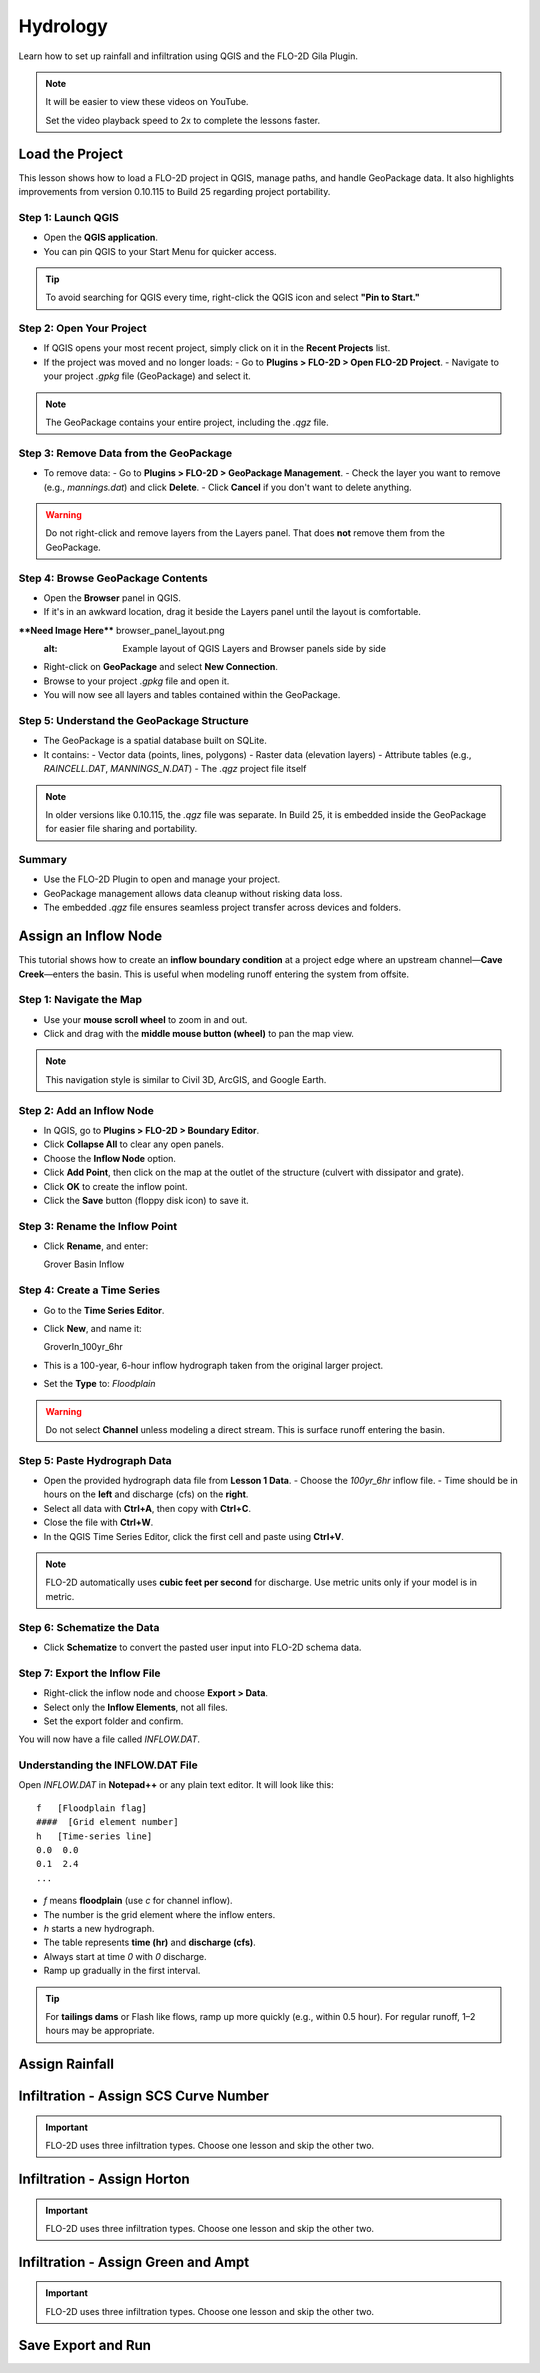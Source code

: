 Hydrology
========================

Learn how to set up rainfall and infiltration using QGIS and the FLO-2D Gila Plugin.

.. Note:: It will be easier to view these videos on YouTube.

   Set the video playback speed to 2x to complete the lessons faster.

Load the Project
-------------------

.. raw:: html

   <iframe width="560" height="315" src="https://www.youtube.com/embed/w7iFEWItUyA?si=Fyuii5QSBomqkTWH"
   title="YouTube video player" frameborder="0" allow="accelerometer; autoplay; clipboard-write; encrypted-media;
   gyroscope; picture-in-picture; web-share" referrerpolicy="strict-origin-when-cross-origin" allowfullscreen></iframe>



This lesson shows how to load a FLO-2D project in QGIS, manage paths, and handle GeoPackage data. It also highlights improvements from version 0.10.115 to Build 25 regarding project portability.

Step 1: Launch QGIS
~~~~~~~~~~~~~~~~~~~~~~~~~~~~~~~~~~~~~~~~~~~~~
- Open the **QGIS application**.
- You can pin QGIS to your Start Menu for quicker access.

.. tip::
   To avoid searching for QGIS every time, right-click the QGIS icon and select **"Pin to Start."**

Step 2: Open Your Project
~~~~~~~~~~~~~~~~~~~~~~~~~~~~~~~~~~~~~~~~~~~~~
- If QGIS opens your most recent project, simply click on it in the **Recent Projects** list.
- If the project was moved and no longer loads:
  - Go to **Plugins > FLO-2D > Open FLO-2D Project**.
  - Navigate to your project `.gpkg` file (GeoPackage) and select it.

.. note::
   The GeoPackage contains your entire project, including the `.qgz` file.

Step 3: Remove Data from the GeoPackage
~~~~~~~~~~~~~~~~~~~~~~~~~~~~~~~~~~~~~~~~~~~~~
- To remove data:
  - Go to **Plugins > FLO-2D > GeoPackage Management**.
  - Check the layer you want to remove (e.g., `mannings.dat`) and click **Delete**.
  - Click **Cancel** if you don't want to delete anything.

.. warning::
   Do not right-click and remove layers from the Layers panel. That does **not** remove them from the GeoPackage.

Step 4: Browse GeoPackage Contents
~~~~~~~~~~~~~~~~~~~~~~~~~~~~~~~~~~~~~~~~~~~~~
- Open the **Browser** panel in QGIS.
- If it's in an awkward location, drag it beside the Layers panel until the layout is comfortable.

****Need Image Here**** browser_panel_layout.png
   :alt: Example layout of QGIS Layers and Browser panels side by side

- Right-click on **GeoPackage** and select **New Connection**.
- Browse to your project `.gpkg` file and open it.
- You will now see all layers and tables contained within the GeoPackage.

Step 5: Understand the GeoPackage Structure
~~~~~~~~~~~~~~~~~~~~~~~~~~~~~~~~~~~~~~~~~~~~~
- The GeoPackage is a spatial database built on SQLite.
- It contains:
  - Vector data (points, lines, polygons)
  - Raster data (elevation layers)
  - Attribute tables (e.g., `RAINCELL.DAT`, `MANNINGS_N.DAT`)
  - The `.qgz` project file itself

.. note::
   In older versions like 0.10.115, the `.qgz` file was separate. In Build 25, it is embedded inside the GeoPackage for easier file sharing and portability.

Summary
~~~~~~
- Use the FLO-2D Plugin to open and manage your project.
- GeoPackage management allows data cleanup without risking data loss.
- The embedded `.qgz` file ensures seamless project transfer across devices and folders.




Assign an Inflow Node
--------------------------

.. raw:: html

   <iframe width="560" height="315" src="https://www.youtube.com/embed/YoYULnJ-0U0?si=OT2AiswXQdgwaTcF"
   title="YouTube video player" frameborder="0" allow="accelerometer; autoplay; clipboard-write; encrypted-media;
   gyroscope; picture-in-picture; web-share" referrerpolicy="strict-origin-when-cross-origin" allowfullscreen></iframe>


This tutorial shows how to create an **inflow boundary condition** at a project edge where an upstream channel—**Cave Creek**—enters the basin. This is useful when modeling runoff entering the system from offsite.

Step 1: Navigate the Map
~~~~~~~~~~~~~~~~~~~~~~~~
- Use your **mouse scroll wheel** to zoom in and out.
- Click and drag with the **middle mouse button (wheel)** to pan the map view.

.. note::
   This navigation style is similar to Civil 3D, ArcGIS, and Google Earth.

Step 2: Add an Inflow Node
~~~~~~~~~~~~~~~~~~~~~~~~~~~
- In QGIS, go to **Plugins > FLO-2D > Boundary Editor**.
- Click **Collapse All** to clear any open panels.
- Choose the **Inflow Node** option.
- Click **Add Point**, then click on the map at the outlet of the structure (culvert with dissipator and grate).
- Click **OK** to create the inflow point.
- Click the **Save** button (floppy disk icon) to save it.

Step 3: Rename the Inflow Point
~~~~~~~~~~~~~~~~~~~~~~~~~~~~~~~~~~
- Click **Rename**, and enter::

  Grover Basin Inflow

Step 4: Create a Time Series
~~~~~~~~~~~~~~~~~~~~~~~~~~~~~~
- Go to the **Time Series Editor**.
- Click **New**, and name it::

  GroverIn_100yr_6hr

- This is a 100-year, 6-hour inflow hydrograph taken from the original larger project.
- Set the **Type** to: `Floodplain`

.. warning::
   Do not select **Channel** unless modeling a direct stream. This is surface runoff entering the basin.

Step 5: Paste Hydrograph Data
~~~~~~~~~~~~~~~~~~~~~~~~~~~~~~
- Open the provided hydrograph data file from **Lesson 1 Data**.
  - Choose the `100yr_6hr` inflow file.
  - Time should be in hours on the **left** and discharge (cfs) on the **right**.
- Select all data with **Ctrl+A**, then copy with **Ctrl+C**.
- Close the file with **Ctrl+W**.
- In the QGIS Time Series Editor, click the first cell and paste using **Ctrl+V**.

.. note::
   FLO-2D automatically uses **cubic feet per second** for discharge. Use metric units only if your model is in metric.

Step 6: Schematize the Data
~~~~~~~~~~~~~~~~~~~~~~~~~~~~
- Click **Schematize** to convert the pasted user input into FLO-2D schema data.

Step 7: Export the Inflow File
~~~~~~~~~~~~~~~~~~~~~~~~~~~~~~~~~
- Right-click the inflow node and choose **Export > Data**.
- Select only the **Inflow Elements**, not all files.
- Set the export folder and confirm.

You will now have a file called `INFLOW.DAT`.

Understanding the INFLOW.DAT File
~~~~~~~~~~~~~~~~~~~~~~~~~~~~~~~~~~
Open `INFLOW.DAT` in **Notepad++** or any plain text editor. It will look like this::

   f   [Floodplain flag]
   ####  [Grid element number]
   h   [Time-series line]
   0.0  0.0
   0.1  2.4
   ...

- `f` means **floodplain** (use `c` for channel inflow).
- The number is the grid element where the inflow enters.
- `h` starts a new hydrograph.
- The table represents **time (hr)** and **discharge (cfs)**.
- Always start at time `0` with `0` discharge.
- Ramp up gradually in the first interval.

.. tip::
   For **tailings dams** or Flash like flows, ramp up more quickly (e.g., within 0.5 hour). For regular runoff, 1–2 hours may be appropriate.




Assign Rainfall
-----------------

.. raw:: html

   <iframe width="560" height="315" src="https://www.youtube.com/embed/IKeZAli-2yA?si=ACNEjxC64o8Ltyq9"
   title="YouTube video player" frameborder="0" allow="accelerometer; autoplay; clipboard-write; encrypted-media;
   gyroscope; picture-in-picture; web-share" referrerpolicy="strict-origin-when-cross-origin" allowfullscreen></iframe>

Infiltration - Assign SCS Curve Number
-------------------------------------------

.. Important:: FLO-2D uses three infiltration types. Choose one lesson and skip the other two.

.. raw:: html

   <iframe width="560" height="315" src="https://www.youtube.com/embed/thLVZaBdGT0?si=xrzdoZUKB4fLUB7m"
   title="YouTube video player" frameborder="0" allow="accelerometer; autoplay; clipboard-write; encrypted-media;
   gyroscope; picture-in-picture; web-share" referrerpolicy="strict-origin-when-cross-origin" allowfullscreen></iframe>

Infiltration - Assign Horton
-----------------------------------------------

.. Important:: FLO-2D uses three infiltration types. Choose one lesson and skip the other two.

.. raw:: html

   <iframe width="560" height="315" src="https://www.youtube.com/embed/SgvLq0CCJFc?si=SnC1Au5xSzV6C_QQ"
   title="YouTube video player" frameborder="0" allow="accelerometer; autoplay; clipboard-write; encrypted-media;
   gyroscope; picture-in-picture; web-share" referrerpolicy="strict-origin-when-cross-origin" allowfullscreen></iframe>

Infiltration - Assign Green and Ampt
----------------------------------------------

.. Important:: FLO-2D uses three infiltration types. Choose one lesson and skip the other two.

.. raw:: html

   <iframe width="560" height="315" src="https://www.youtube.com/embed/PE9vvuW7p-A?si=O2bP9jhPCbZUWS10"
   title="YouTube video player" frameborder="0" allow="accelerometer; autoplay; clipboard-write; encrypted-media;
   gyroscope; picture-in-picture; web-share" referrerpolicy="strict-origin-when-cross-origin" allowfullscreen></iframe>

Save Export and Run
-----------------------

.. raw:: html

   <iframe width="560" height="315" src="https://www.youtube.com/embed/nOPr9G2UmQA?si=BhGrr7CuclE_UC4Q"
   title="YouTube video player" frameborder="0" allow="accelerometer; autoplay; clipboard-write; encrypted-media;
   gyroscope; picture-in-picture; web-share" referrerpolicy="strict-origin-when-cross-origin" allowfullscreen></iframe>

